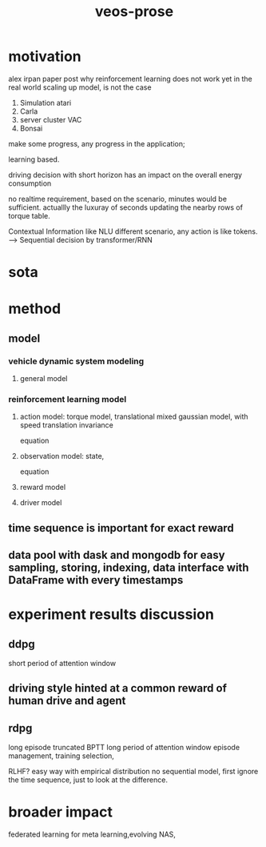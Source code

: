 :PROPERTIES:
:ID:       f949414e-7ddf-4d0f-b2b0-d27c2644a498
:END:
#+title: veos-prose
* motivation
alex irpan paper post why reinforcement learning does not work yet in the real world
scaling up model, is not the case
1. Simulation atari
2. Carla
3. server cluster VAC
4. Bonsai

make some progress, any progress in the application;


learning based.

driving decision with short horizon has an impact on the overall energy consumption

no realtime requirement, based on the scenario, minutes would be sufficient. actuallly the luxuray of seconds updating the nearby rows of torque table.

Contextual Information like NLU different scenario, any action is like tokens. --> Sequential decision by transformer/RNN


* sota

* method

** model
*** vehicle dynamic system modeling
**** general model
*** reinforcement learning model
**** action model: torque model, translational mixed gaussian model, with speed translation invariance
equation
**** observation model: state,
equation
**** reward model
**** driver model

** time sequence is important for exact reward
** data pool with dask and mongodb for easy sampling, storing, indexing, data interface with DataFrame with every timestamps

* experiment results discussion
** ddpg
short period of attention window
** driving style hinted at a common reward of human drive and agent

** rdpg
long episode truncated BPTT long period of attention window
episode management, training selection,

RLHF? easy way with empirical distribution no sequential model, first ignore the time sequence, just to look at the difference.

* broader impact
federated learning for meta learning,evolving
NAS,
